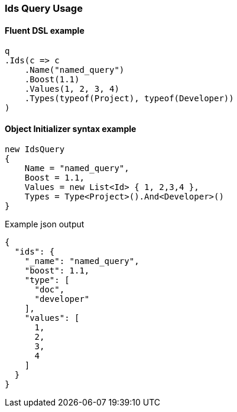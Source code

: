 :ref_current: https://www.elastic.co/guide/en/elasticsearch/reference/6.1

:github: https://github.com/elastic/elasticsearch-net

:nuget: https://www.nuget.org/packages

////
IMPORTANT NOTE
==============
This file has been generated from https://github.com/elastic/elasticsearch-net/tree/master/src/Tests/QueryDsl/TermLevel/Ids/IdsQueryUsageTests.cs. 
If you wish to submit a PR for any spelling mistakes, typos or grammatical errors for this file,
please modify the original csharp file found at the link and submit the PR with that change. Thanks!
////

[[ids-query-usage]]
=== Ids Query Usage

==== Fluent DSL example

[source,csharp]
----
q
.Ids(c => c
    .Name("named_query")
    .Boost(1.1)
    .Values(1, 2, 3, 4)
    .Types(typeof(Project), typeof(Developer))
)
----

==== Object Initializer syntax example

[source,csharp]
----
new IdsQuery
{
    Name = "named_query",
    Boost = 1.1,
    Values = new List<Id> { 1, 2,3,4 },
    Types = Type<Project>().And<Developer>()
}
----

[source,javascript]
.Example json output
----
{
  "ids": {
    "_name": "named_query",
    "boost": 1.1,
    "type": [
      "doc",
      "developer"
    ],
    "values": [
      1,
      2,
      3,
      4
    ]
  }
}
----

